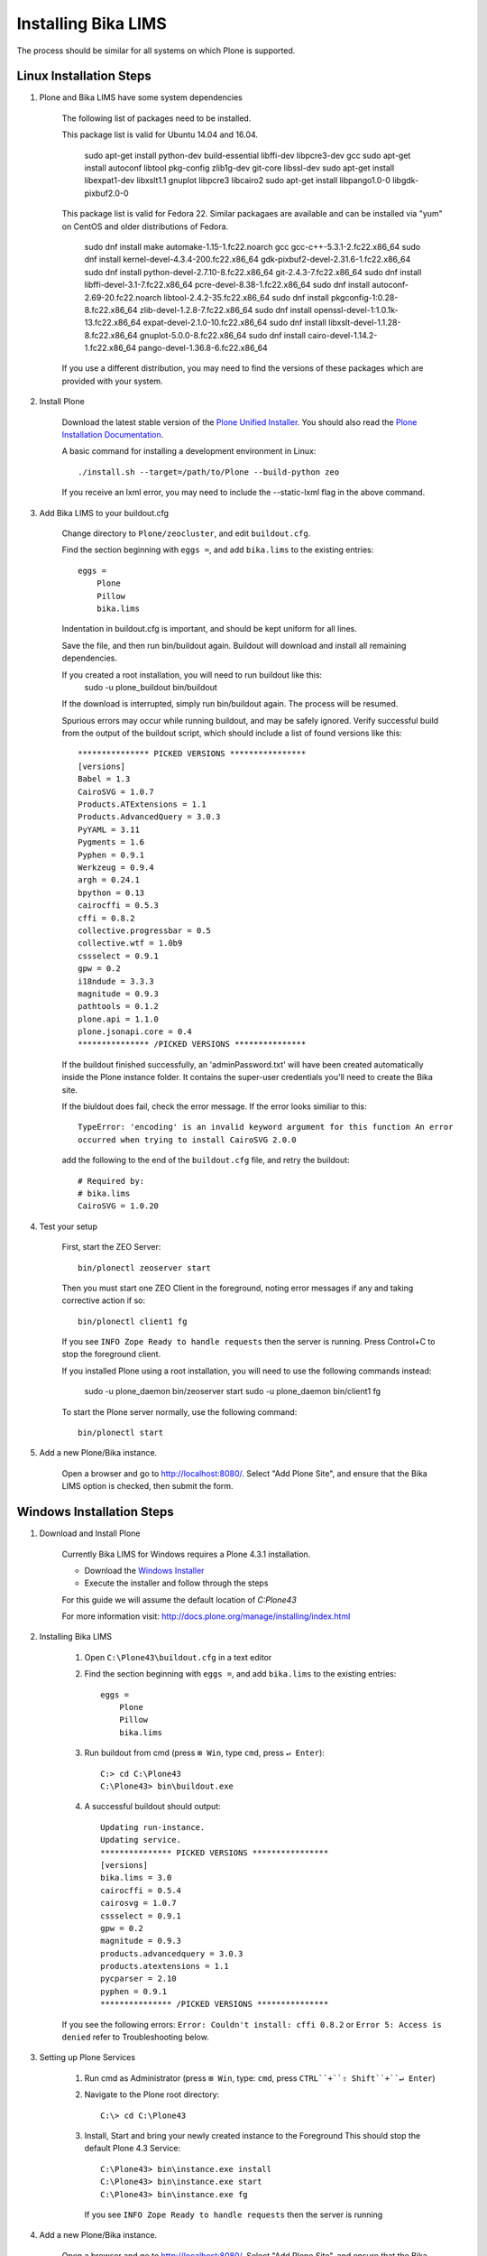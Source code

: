 Installing Bika LIMS
====================

The process should be similar for all systems on which Plone is supported.

Linux Installation Steps
------------------------

1. Plone and Bika LIMS have some system dependencies

    The following list of packages need to be installed.  

    This package list is valid for Ubuntu 14.04 and 16.04.

       sudo apt-get install python-dev build-essential libffi-dev libpcre3-dev gcc
       sudo apt-get install autoconf libtool pkg-config zlib1g-dev git-core libssl-dev
       sudo apt-get install libexpat1-dev libxslt1.1 gnuplot libpcre3 libcairo2
       sudo apt-get install libpango1.0-0 libgdk-pixbuf2.0-0

    This package list is valid for Fedora 22. Similar packagaes are available and can be installed via "yum" 
    on CentOS and older distributions of Fedora.

        sudo dnf install make automake-1.15-1.fc22.noarch gcc gcc-c++-5.3.1-2.fc22.x86_64 
        sudo dnf install kernel-devel-4.3.4-200.fc22.x86_64 gdk-pixbuf2-devel-2.31.6-1.fc22.x86_64 
        sudo dnf install python-devel-2.7.10-8.fc22.x86_64 git-2.4.3-7.fc22.x86_64
        sudo dnf install libffi-devel-3.1-7.fc22.x86_64 pcre-devel-8.38-1.fc22.x86_64 
        sudo dnf install autoconf-2.69-20.fc22.noarch libtool-2.4.2-35.fc22.x86_64 
        sudo dnf install pkgconfig-1\:0.28-8.fc22.x86_64 zlib-devel-1.2.8-7.fc22.x86_64
        sudo dnf install openssl-devel-1\:1.0.1k-13.fc22.x86_64 expat-devel-2.1.0-10.fc22.x86_64
        sudo dnf install libxslt-devel-1.1.28-8.fc22.x86_64 gnuplot-5.0.0-8.fc22.x86_64
        sudo dnf install cairo-devel-1.14.2-1.fc22.x86_64 pango-devel-1.36.8-6.fc22.x86_64 

    If you use a different distribution, you may need to find the versions of these packages which are provided with your system.

2. Install Plone

    Download the latest stable version of the
    `Plone Unified Installer <http://plone.org/products/plone/releases>`_.
    You should also read the
    `Plone Installation Documentation <http://docs.plone.org/manage/installing/index.html>`_.

    A basic command for installing a development environment in Linux::

        ./install.sh --target=/path/to/Plone --build-python zeo
    
    If you receive an lxml error, you may need to include the --static-lxml flag in the above command.

3. Add Bika LIMS to your buildout.cfg

    Change directory to ``Plone/zeocluster``, and edit ``buildout.cfg``.

    Find the section beginning with ``eggs =``, and add ``bika.lims`` to the existing
    entries::

        eggs =
            Plone
            Pillow
            bika.lims

    Indentation in buildout.cfg is important, and should be kept uniform for all lines.

    Save the file, and then run bin/buildout again.  Buildout will download and install
    all remaining dependencies.

    If you created a root installation, you will need to run buildout like this:
        sudo -u plone_buildout bin/buildout

    If the download is interrupted, simply run bin/buildout again.  The process will
    be resumed.

    Spurious errors may occur while running buildout, and may be safely ignored. Verify
    successful build from the output of the buildout script, which should  include a
    list of found versions like this::

        *************** PICKED VERSIONS ****************
        [versions]
        Babel = 1.3
        CairoSVG = 1.0.7
        Products.ATExtensions = 1.1
        Products.AdvancedQuery = 3.0.3
        PyYAML = 3.11
        Pygments = 1.6
        Pyphen = 0.9.1
        Werkzeug = 0.9.4
        argh = 0.24.1
        bpython = 0.13
        cairocffi = 0.5.3
        cffi = 0.8.2
        collective.progressbar = 0.5
        collective.wtf = 1.0b9
        cssselect = 0.9.1
        gpw = 0.2
        i18ndude = 3.3.3
        magnitude = 0.9.3
        pathtools = 0.1.2
        plone.api = 1.1.0
        plone.jsonapi.core = 0.4
        *************** /PICKED VERSIONS ***************

    If the buildout finished successfully, an 'adminPassword.txt' will have been
    created automatically inside the Plone instance folder. It contains the super-user
    credentials you'll need to create the Bika site.

    If the biuldout does fail, check the error message. If the error looks similiar to
    this::
    
        TypeError: 'encoding' is an invalid keyword argument for this function An error
        occurred when trying to install CairoSVG 2.0.0

    add the following to the end of the ``buildout.cfg`` file, and retry the buildout::
        
        # Required by:
        # bika.lims
        CairoSVG = 1.0.20

4. Test your setup

    First, start the ZEO Server::

        bin/plonectl zeoserver start

    Then you must start one ZEO Client in the foreground, noting error messages if any
    and taking corrective action if so::

        bin/plonectl client1 fg

    If you see ``INFO Zope Ready to handle requests`` then the server is running.
    Press Control+C to stop the foreground client.

    If you installed Plone using a root installation, you will need to use the following commands instead:

        sudo -u plone_daemon bin/zeoserver start
        sudo -u plone_daemon bin/client1 fg

    To start the Plone server normally, use the following command::

        bin/plonectl start

5. Add a new Plone/Bika instance.

    Open a browser and go to http://localhost:8080/.  Select "Add Plone Site",
    and ensure that the Bika LIMS option is checked, then submit the form.

Windows Installation Steps
--------------------------

1. Download and Install Plone

    Currently Bika LIMS for Windows requires a Plone 4.3.1 installation.

    * Download the `Windows Installer <http://plone.org/products/plone/releases/4.3.1>`_
    * Execute the installer and follow through the steps

    For this guide we will assume the default location of `C:\Plone43`

    For more information visit: http://docs.plone.org/manage/installing/index.html

2. Installing Bika LIMS

    1. Open ``C:\Plone43\buildout.cfg`` in a text editor

    2. Find the section beginning with ``eggs =``, and add ``bika.lims`` to the existing
       entries::

        eggs =
            Plone
            Pillow
            bika.lims

    3. Run buildout from cmd (press ``⊞ Win``, type ``cmd``, press ``↵ Enter``)::

        C:> cd C:\Plone43
        C:\Plone43> bin\buildout.exe

    4. A successful buildout should output::

        Updating run-instance.
        Updating service.
        *************** PICKED VERSIONS ****************
        [versions]
        bika.lims = 3.0
        cairocffi = 0.5.4
        cairosvg = 1.0.7
        cssselect = 0.9.1
        gpw = 0.2
        magnitude = 0.9.3
        products.advancedquery = 3.0.3
        products.atextensions = 1.1
        pycparser = 2.10
        pyphen = 0.9.1
        *************** /PICKED VERSIONS ***************

    If you see the following errors: ``Error: Couldn't install: cffi 0.8.2`` or
    ``Error 5: Access is denied`` refer to Troubleshooting below.

3. Setting up Plone Services

    1. Run cmd as Administrator (press ``⊞ Win``, type: ``cmd``, press ``CTRL``+``⇧ Shift``+``↵ Enter``)

    2. Navigate to the Plone root directory::

        C:\> cd C:\Plone43

    3. Install, Start and bring your newly created instance to the Foreground
       This should stop the default Plone 4.3 Service::

           C:\Plone43> bin\instance.exe install
           C:\Plone43> bin\instance.exe start
           C:\Plone43> bin\instance.exe fg

       If you see ``INFO Zope Ready to handle requests`` then the server is running

4. Add a new Plone/Bika instance.

    Open a browser and go to http://localhost:8080/.  Select "Add Plone Site",
    and ensure that the Bika LIMS option is checked, then submit the form.

Upgrading Bika LIMS
-------------------

If a new release of the LIMS is made available, the following procedure will
upgrade your existing installation to use the new packages.

1. Backup

    Stop Plone, and make a full backup of your instance before continuing::

        bin/plonectl stop
        bin/fullbackup

2. Buildout

    Run buildout with the "-n" option, to retreive the latest version of Bika
    LIMS and it's dependencies::

        bin/buildout -n

3. Restart Plone

    Just as during the installation, it's useful to start a single zeo client
    in the foreground to check for errors:

        bin/plonectl client1 stop
        bin/plonectl client1 fg

    To restart Plone issue a command like this:

        bin/plonectl restart

4. Migrate

    Go to site-setup, and click ``Add-ons``.  Find Bika LIMS in the list of
    activated addons, and click the ``bika.lims`` upgrade button.

Installing Bika-LIMS source
---------------------------

You should already have Plone and Bika LIMS installed.  The paths and commands
below are for Linux, but following along in windows is simple.

1. Download source::

    cd Plone/zeocluster/src
    git clone https://github.com/bikalabs/Bika-LIMS.git bika.lims

2. Select a git branch::

    We use git-flow to manage the git repository, with some quirks.  The ``next``
    branch contains code for the next hotfix or release, and ``develop`` contains
    unreleased code merged from ``feature/*`` branches. ::

        git checkout develop

3. Edit ``buildout.cfg``::

    develop =
        src/bika.lims

4. Restart Plone

    bin/plonectl restart all

The Bika LIMS distribution in Plone/buildout-cache/eggs/bika.lims* will now be
ignored by Plone, and the copy in src/bika.lims is used instead.

Troubleshooting
---------------

    (Windows) Dependencies ::

        You need to install some dependencies manually
        Download and install _bika_dependencies(Plone 4.3.1).exe_ from https://github.com/zylinx/bika.dependencies
        This fixes the fact that Plone's buildout cannot compile the libraries required by weasyprint.
        It installs the pre-compiled binaries into System32 and Plone's installation folder instead.

    (Windows) Privileges ::

        Open ``Explorer`` >> Navigate to ``C:\`` >> Right-Click on the ``Plone43`` directory >> select ``roperties``
        Select the ``Security`` Tab >>  Click ``Edit``  >> Check ``Full Control`` Allow for necessary User / Group
        Click  ``Apply``

    (Windows) If you are having trouble starting ``bin\instance.exe fg`` as follows::

        The program seems already to be running. If you believe not,
        check for dangling .pid and .lock files in var/.

        * You can try the following steps:

            -Find the running process id by opening the .pid file within your instance's var/ directory.
            -Open the Windows Task Manager and stop the running process with the above identifier.
            -Delete all .pid and .lock files in your instance's var/ directory.
            -Start your instance.

        * OR::

            -Run services.msc
            -Search for Plone 4.3
            -Try Starting or Stopping it along with your instance

    To empty/reset the database, run the following::

        rm -rf var/filestorage
        bin/buildout

    If your admin user does not exist or you forget the password::

        bin/plonectl adduser admin admin

    AttributeError: type object 'IIdServer' has no attribute '__iro__' ::

        * The code for "bika.lims" not installed or not included
        * Running buildout again usually fixes this


Log errors to sentry.bikalabs.com
---------------------------------

Add raven to your buildout.cfg in the ``eggs =`` section::

    eggs =
        ...
        raven

Then add the following snippet to your [instance] section.  If you are using a
ZEO configuration, add this to all [clientX] sections::

    event-log-custom =
        %import raven.contrib.zope
        <logfile>
          path ${buildout:directory}/var/client1/event.log
          level INFO
          max-size 5 MB
          old-files 5
        </logfile>
        <sentry>
          dsn http://90723864025d4520b084acee225ddb8a:f9f7dd0163a74fbeac4e24a5123b3d39@sentry.bikalabs.com/2
          level ERROR
        </sentry>

Add raven 4.0.4 into [versions] section::

    [versions]
        ...
        raven = 4.0.4

Run bin/buildout, and restart Plone.
